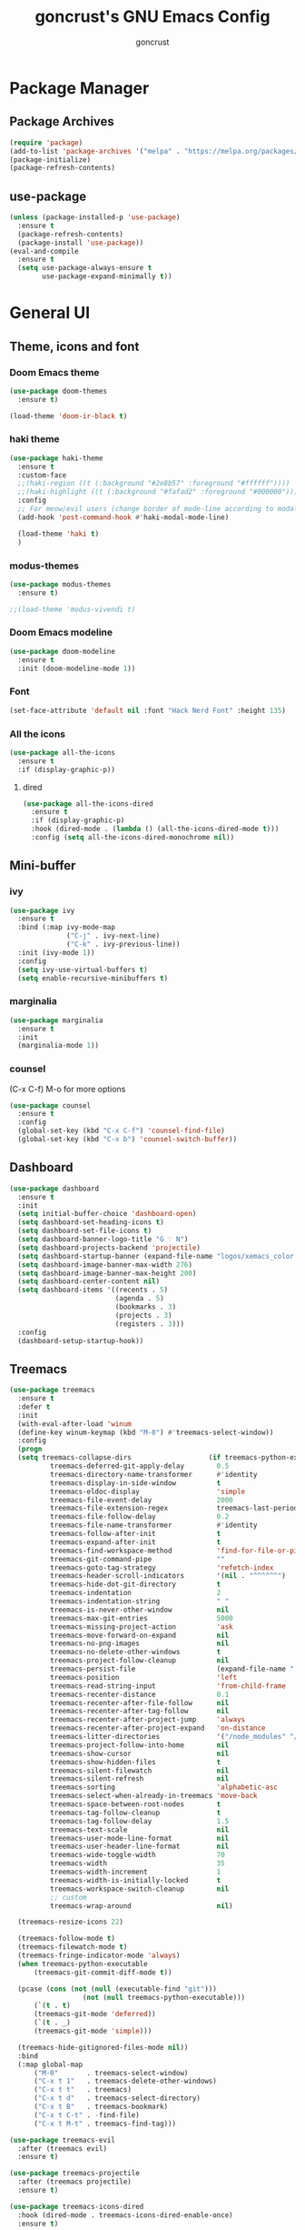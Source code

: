 #+TITLE: goncrust's GNU Emacs Config
#+AUTHOR: goncrust
#+OPTIONS: toc:2

* Package Manager
** Package Archives
#+begin_src emacs-lisp
  (require 'package)
  (add-to-list 'package-archives '("melpa" . "https://melpa.org/packages/") t)
  (package-initialize)
  (package-refresh-contents)
#+end_src

** use-package
#+begin_src emacs-lisp
  (unless (package-installed-p 'use-package)
    :ensure t
    (package-refresh-contents)
    (package-install 'use-package))
  (eval-and-compile
    :ensure t
    (setq use-package-always-ensure t
          use-package-expand-minimally t))
#+end_src

* General UI
** Theme, icons and font
*** Doom Emacs theme
#+begin_src emacs-lisp
  (use-package doom-themes
    :ensure t)

  (load-theme 'doom-ir-black t)
#+end_src

*** haki theme
#+begin_src emacs-lisp
  (use-package haki-theme
    :ensure t
    :custom-face
    ;;(haki-region ((t (:background "#2e8b57" :foreground "#ffffff"))))
    ;;(haki-highlight ((t (:background "#fafad2" :foreground "#000000"))))
    :config
    ;; For meow/evil users (change border of mode-line according to modal states)
    (add-hook 'post-command-hook #'haki-modal-mode-line)

    (load-theme 'haki t)
    )
#+end_src

*** modus-themes
#+begin_src emacs-lisp
  (use-package modus-themes
    :ensure t)

  ;;(load-theme 'modus-vivendi t)
#+end_src

*** Doom Emacs modeline
#+begin_src emacs-lisp
  (use-package doom-modeline
    :ensure t
    :init (doom-modeline-mode 1))
#+end_src

*** Font
#+begin_src emacs-lisp
  (set-face-attribute 'default nil :font "Hack Nerd Font" :height 135)
#+end_src

*** All the icons
#+begin_src emacs-lisp
  (use-package all-the-icons
    :ensure t
    :if (display-graphic-p))
#+end_src

**** dired
#+begin_src emacs-lisp
  (use-package all-the-icons-dired
    :ensure t
    :if (display-graphic-p)
    :hook (dired-mode . (lambda () (all-the-icons-dired-mode t)))
    :config (setq all-the-icons-dired-monochrome nil))
#+end_src

** Mini-buffer
*** ivy
#+begin_src emacs-lisp
  (use-package ivy
    :ensure t
    :bind (:map ivy-mode-map
                ("C-j" . ivy-next-line)
                ("C-k" . ivy-previous-line))
    :init (ivy-mode 1))
    :config
    (setq ivy-use-virtual-buffers t)
    (setq enable-recursive-minibuffers t)
#+end_src

*** marginalia
#+begin_src emacs-lisp
  (use-package marginalia
    :ensure t
    :init
    (marginalia-mode 1))
#+end_src

*** counsel
(C-x C-f) M-o for more options

#+begin_src emacs-lisp
  (use-package counsel
    :ensure t
    :config
    (global-set-key (kbd "C-x C-f") 'counsel-find-file)
    (global-set-key (kbd "C-x b") 'counsel-switch-buffer))
#+end_src

** Dashboard
#+begin_src emacs-lisp
  (use-package dashboard
    :ensure t
    :init
    (setq initial-buffer-choice 'dashboard-open)
    (setq dashboard-set-heading-icons t)
    (setq dashboard-set-file-icons t)
    (setq dashboard-banner-logo-title "G ♡ N")
    (setq dashboard-projects-backend 'projectile)
    (setq dashboard-startup-banner (expand-file-name "logos/xemacs_color.svg" user-emacs-directory))
    (setq dashboard-image-banner-max-width 276)
    (setq dashboard-image-banner-max-height 200)
    (setq dashboard-center-content nil)
    (setq dashboard-items '((recents . 5)
                            (agenda . 5)
                            (bookmarks . 3)
                            (projects . 3)
                            (registers . 3)))
    :config
    (dashboard-setup-startup-hook))
#+end_src

** Treemacs
#+begin_src emacs-lisp
  (use-package treemacs
    :ensure t
    :defer t
    :init
    (with-eval-after-load 'winum
    (define-key winum-keymap (kbd "M-0") #'treemacs-select-window))
    :config
    (progn
    (setq treemacs-collapse-dirs                   (if treemacs-python-executable 3 0)
            treemacs-deferred-git-apply-delay        0.5
            treemacs-directory-name-transformer      #'identity
            treemacs-display-in-side-window          t
            treemacs-eldoc-display                   'simple
            treemacs-file-event-delay                2000
            treemacs-file-extension-regex            treemacs-last-period-regex-value
            treemacs-file-follow-delay               0.2
            treemacs-file-name-transformer           #'identity
            treemacs-follow-after-init               t
            treemacs-expand-after-init               t
            treemacs-find-workspace-method           'find-for-file-or-pick-first
            treemacs-git-command-pipe                ""
            treemacs-goto-tag-strategy               'refetch-index
            treemacs-header-scroll-indicators        '(nil . "^^^^^^")
            treemacs-hide-dot-git-directory          t
            treemacs-indentation                     2
            treemacs-indentation-string              " "
            treemacs-is-never-other-window           nil
            treemacs-max-git-entries                 5000
            treemacs-missing-project-action          'ask
            treemacs-move-forward-on-expand          nil
            treemacs-no-png-images                   nil
            treemacs-no-delete-other-windows         t
            treemacs-project-follow-cleanup          nil
            treemacs-persist-file                    (expand-file-name ".cache/treemacs-persist" user-emacs-directory)
            treemacs-position                        'left
            treemacs-read-string-input               'from-child-frame
            treemacs-recenter-distance               0.1
            treemacs-recenter-after-file-follow      nil
            treemacs-recenter-after-tag-follow       nil
            treemacs-recenter-after-project-jump     'always
            treemacs-recenter-after-project-expand   'on-distance
            treemacs-litter-directories              '("/node_modules" "/.venv" "/.cask")
            treemacs-project-follow-into-home        nil
            treemacs-show-cursor                     nil
            treemacs-show-hidden-files               t
            treemacs-silent-filewatch                nil
            treemacs-silent-refresh                  nil
            treemacs-sorting                         'alphabetic-asc
            treemacs-select-when-already-in-treemacs 'move-back
            treemacs-space-between-root-nodes        t
            treemacs-tag-follow-cleanup              t
            treemacs-tag-follow-delay                1.5
            treemacs-text-scale                      nil
            treemacs-user-mode-line-format           nil
            treemacs-user-header-line-format         nil
            treemacs-wide-toggle-width               70
            treemacs-width                           35
            treemacs-width-increment                 1
            treemacs-width-is-initially-locked       t
            treemacs-workspace-switch-cleanup        nil
            ;; custom
            treemacs-wrap-around                     nil)

    (treemacs-resize-icons 22)

    (treemacs-follow-mode t)
    (treemacs-filewatch-mode t)
    (treemacs-fringe-indicator-mode 'always)
    (when treemacs-python-executable
        (treemacs-git-commit-diff-mode t))

    (pcase (cons (not (null (executable-find "git")))
                    (not (null treemacs-python-executable)))
        (`(t . t)
        (treemacs-git-mode 'deferred))
        (`(t . _)
        (treemacs-git-mode 'simple)))

    (treemacs-hide-gitignored-files-mode nil))
    :bind
    (:map global-map
        ("M-0"       . treemacs-select-window)
        ("C-x t 1"   . treemacs-delete-other-windows)
        ("C-x t t"   . treemacs)
        ("C-x t d"   . treemacs-select-directory)
        ("C-x t B"   . treemacs-bookmark)
        ("C-x t C-t" . -find-file)
        ("C-x t M-t" . treemacs-find-tag)))

  (use-package treemacs-evil
    :after (treemacs evil)
    :ensure t)

  (use-package treemacs-projectile
    :after (treemacs projectile)
    :ensure t)

  (use-package treemacs-icons-dired
    :hook (dired-mode . treemacs-icons-dired-enable-once)
    :ensure t)

  (use-package treemacs-magit
    :after (treemacs magit)
    :ensure t)

  (use-package treemacs-persp ;;treemacs-perspective if you use perspective.el vs. persp-mode
    :after (treemacs persp-mode) ;;or perspective vs. persp-mode
    :ensure t
    :config (treemacs-set-scope-type 'Perspectives))

  (use-package treemacs-tab-bar ;;treemacs-tab-bar if you use tab-bar-mode
    :after (treemacs)
    :ensure t
    :config (treemacs-set-scope-type 'Tabs))
#+end_src

** whitespace-mode
#+begin_src emacs-lisp
  (use-package whitespace
    :ensure t
    :hook (before-save . whitespace-cleanup)
    :hook (prog-mode . whitespace-mode)
    :config
    (setq whitespace-style
        ;;'(face empty tabs newline trailing)))
        '(face spaces empty tabs newline trailing space-mark tab-mark)))
#+end_src

** Other settings
#+begin_src emacs-lisp
  (add-to-list 'default-frame-alist '(fullscreen . maximized))
  (setq confirm-kill-emacs #'yes-or-no-p)
  (setq inhibit-startup-message t)
  (menu-bar-mode -1)
  (tool-bar-mode -1)
  (scroll-bar-mode -1)
  (blink-cursor-mode -1)
  (global-hl-line-mode 1)
  (global-display-line-numbers-mode 1)
  (setq display-line-numbers-type 'relative)
  (setq scroll-step 1)
  (setq scroll-conservatively 1000)
#+end_src

* Keybindings
** Evil mode
#+begin_src emacs-lisp
  (use-package evil
    :ensure t
    :init
    (setq evil-want-integration t) ;; This is optional since it's already set to t by default.
    (setq evil-want-keybinding nil)
    :config
    (evil-mode 1)
    (evil-set-undo-system 'undo-redo))
#+end_src

*** Evil collection
Evil mode for more apps like *package-list-packages*

#+begin_src emacs-lisp
  (use-package evil-collection
    :ensure t
    :after evil
    :config
    (evil-collection-init))
#+end_src

*** Swap "ciw" with "cio"
Make "ciw" include underscores, etc

#+begin_src emacs-lisp
  (define-key evil-outer-text-objects-map "w" 'evil-a-symbol)
  (define-key evil-inner-text-objects-map "w" 'evil-inner-symbol)
  (define-key evil-outer-text-objects-map "o" 'evil-a-word)
  (define-key evil-inner-text-objects-map "o" 'evil-inner-word)
#+end_src

** Which-key
#+begin_src emacs-lisp
  (use-package which-key
    :ensure t
    :init
    (which-key-mode 1)
    :config
    (setq which-key-idle-delay 0))
#+end_src

** Dired
#+begin_src emacs-lisp
  (evil-define-key 'normal dired-mode-map
    (kbd "h") 'dired-up-directory
    (kbd "l") 'dired-find-file)
  (add-hook 'dired-mode-hook 'auto-revert-mode)
  (setf dired-kill-when-opening-new-dired-buffer t)
#+end_src

** Custom bindings
*** Parentheses
#+begin_src emacs-lisp
  (global-set-key (kbd "M-8") "[")
  (global-set-key (kbd "M-9") "]")
  (global-set-key (kbd "M-7") "{")
  (global-set-key (kbd "M-0") "}")
#+end_src

*** Vim leader
#+begin_src emacs-lisp
  (define-key evil-normal-state-map (kbd "SPC q") 'kill-current-buffer)
  (define-key evil-normal-state-map (kbd "SPC f") 'treemacs-select-window)
  (define-key evil-normal-state-map (kbd "SPC \\") 'vterm-toggle)
  (define-key evil-normal-state-map (kbd "SPC l") 'next-buffer)
  (define-key evil-normal-state-map (kbd "SPC h") 'previous-buffer)
  (define-key evil-normal-state-map (kbd "SPC b") 'ibuffer)
  (define-key evil-normal-state-map (kbd "SPC w j") 'evil-window-down)
  (define-key evil-normal-state-map (kbd "SPC w k") 'evil-window-up)
  (define-key evil-normal-state-map (kbd "SPC w h") 'evil-window-left)
  (define-key evil-normal-state-map (kbd "SPC w l") 'evil-window-right)
  (define-key evil-normal-state-map (kbd "SPC d") 'dashboard-open)
#+end_src

**** Treemacs
#+begin_src emacs-lisp
  (evil-define-key 'treemacs treemacs-mode-map (kbd "SPC f") #'treemacs-select-window)
  (evil-define-key 'treemacs treemacs-mode-map (kbd "SPC \\") #'vterm-toggle)
  (evil-define-key 'treemacs treemacs-mode-map (kbd "SPC w l") #'evil-window-right)
#+end_src

*** Other
#+begin_src emacs-lisp
  (global-set-key (kbd "C-c f") 'format-all-mode) ;; disable/enable auto format
#+end_src

* Dev
** Parentheses
*** electric-pair-mode
#+begin_src emacs-lisp
  (electric-pair-mode 1)
#+end_src

*** rainbow-delimiters
#+begin_src emacs-lisp
  (use-package rainbow-delimiters
    :ensure t
    :config
    (add-hook 'prog-mode-hook #'rainbow-delimiters-mode))
#+end_src

** Tabs
#+begin_src emacs-lisp
  (setq tab-width 4
        tab-always-indent 'complete
        indent-tabs-mode nil)
  (setq c-basic-offset 4)
  (setq c-basic-indent 4)
#+end_src

** Modes
*** bison-mode
#+begin_src emacs-lisp
  (use-package bison-mode
    :ensure t)
#+end_src

*** javascript
#+begin_src emacs-lisp
  (use-package js2-mode
    :ensure t)
  (add-to-list 'auto-mode-alist '("\\.js\\'" . js2-mode))
#+end_src
** LSP and related
*** lsp-mode
#+begin_src emacs-lisp
  (use-package lsp-mode
    :ensure t
    :init
    (setq lsp-keymap-prefix "C-c l")
    :hook (lsp-mode . lsp-enable-which-key-integration)
    :commands lsp
    :config
    (add-hook 'prog-mode-hook 'lsp-deferred)
    (setq lsp-warn-no-matched-clients nil))
#+end_src

*** lsp-ui
#+begin_src emacs-lisp
  (use-package lsp-ui
    :ensure t
    :config
    (setq lsp-ui-doc-show-with-cursor t)
    (setq lsp-ui-doc-delay 2))
#+end_src

*** format-all
#+begin_src emacs-lisp
  (use-package format-all
    :ensure t
    :hook (prog-mode . format-all-mode)
    :config
    (add-hook 'format-all-mode-hook 'format-all-ensure-formatter))
#+end_src

*** flycheck
#+begin_src emacs-lisp
  (use-package flycheck
    :ensure t
    :config
    (add-hook 'after-init-hook #'global-flycheck-mode))
#+end_src

*** company
#+begin_src emacs-lisp
  (use-package company
    :ensure t
    :config
    (setq company-minimum-prefix-length 1)
    (define-key company-mode-map (kbd "C-SPC") 'company-complete)
    :init
    (global-company-mode 1))
#+end_src

**** company-box
#+begin_src emacs-lisp
  (use-package company-box
    :ensure t
    :hook (company-mode . company-box-mode))
#+end_src

* Files and projects
** Files
*** History
#+begin_src emacs-lisp
  (use-package undohist
    :ensure t
    :config
    (undohist-initialize))

  (save-place-mode 1)
#+end_src

*** Autosave
#+begin_src emacs-lisp
  (setq auto-save-visited-mode t
        auto-save-visited-interval 2)
#+end_src

*** Backup
Disable file backups (~ at the end)

#+begin_src emacs-lisp
  (setq make-backup-files nil)
#+end_src

** projectile
#+begin_src emacs-lisp
  (use-package projectile
    :ensure t
    :config (projectile-mode 1)
    :bind-keymap
    ("C-c p" . projectile-command-map)
    :init
    ;; NOTE: Set this to the folder where you keep your Git repos!
    (when (file-directory-p "~/Documents/dev")
          (setq projectile-project-search-path '("~/Documents/dev")))
    (setq projectile-switch-project-action #'projectile-dired))
#+end_src

*** counsel-projectile
#+begin_src emacs-lisp
  (use-package counsel-projectile
    :ensure t
    :config (counsel-projectile-mode 1))
#+end_src

* Orgmode
#+begin_src emacs-lisp
  (use-package org
    :ensure t
    :config
    (setq org-ellipsis "")
    (setq org-agenda-files
          '("~/org-files/tasks.org"))
    (setq org-agenda-start-with-log-mode t)
    (setq org-log-done 'time)
    (setq org-log-into-drawer t)
    (add-hook 'org-mode-hook 'org-indent-mode))
#+end_src

** org-bullets
#+begin_src emacs-lisp
  (use-package org-bullets
    :ensure t
    :hook (org-mode . org-bullets-mode))
#+end_src

** org-contrib
#+begin_src emacs-lisp
  (use-package org-contrib
    :ensure t)
#+end_src

** org-babel
#+begin_src emacs-lisp
  (org-babel-do-load-languages 'org-babel-load-languages
                               '((emacs-lisp . t)))
  (setq org-confirm-babel-evaluate nil)
#+end_src

* Other utilities
** swiper
#+begin_src emacs-lisp
  (use-package swiper
    :ensure t
    :config
    (global-set-key (kbd "C-s") 'swiper))
#+end_src

** helpful
#+begin_src emacs-lisp
  (use-package helpful
    :ensure t
    :config
    (global-set-key (kbd "C-h f") #'helpful-callable)
    (global-set-key (kbd "C-h v") #'helpful-variable)
    (global-set-key (kbd "C-h k") #'helpful-key)
    (global-set-key (kbd "C-h x") #'helpful-command))
#+end_src

** magit
#+begin_src emacs-lisp
  (use-package magit
    :ensure t)
#+end_src

** vterm
#+begin_src emacs-lisp
  (use-package vterm
    :ensure t
    :config
    (setq shell-file-name '"/bin/zsh")
    (setq vterm-shell '"/bin/zsh")
    (setq vterm-max-scrollback 5000))
#+end_src

*** vterm-toggle
#+begin_src emacs-lisp
  (use-package vterm-toggle
    :ensure t)
#+end_src
